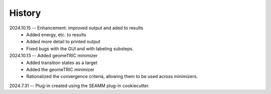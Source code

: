 =======
History
=======
2024.10.15 -- Enhancement: improved output and aded to results
    * Added energy, etc. to results
    * Added more detail to printed output
    * Fixed bugs with the GUI and with labeling substeps.

2024.10.13 -- Added geomeTRIC minimizer
    * Added transition states as a target
    * Added the geomeTRIC minimizer
    * Rationalized the convergence criteria, allowing them to be used across minimizers.
      
2024.7.31 -- Plug-in created using the SEAMM plug-in cookiecutter.

